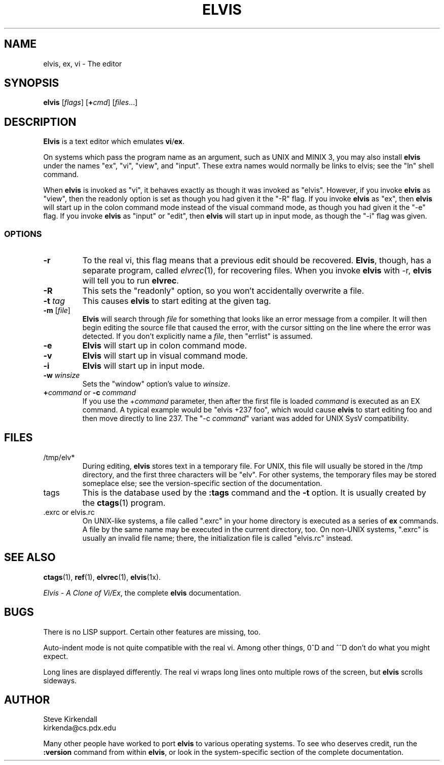 .TH ELVIS 1
.SH NAME
elvis, ex, vi \- The editor
.SH SYNOPSIS
\fBelvis\fP [\fIflags\fP] [\fB+\fP\fIcmd\fP] [\fIfiles\fP...]
.SH DESCRIPTION
\fBElvis\fP is a text editor which emulates \fBvi\fP/\fBex\fP.
.PP
On systems which pass the program name as an argument, such as UNIX and MINIX 3,
you may also install \fBelvis\fP under the names "ex", "vi", "view", and "input".
These extra names would normally be links to elvis;
see the "ln" shell command.
.PP
When \fBelvis\fP is invoked as "vi",
it behaves exactly as though it was invoked as "elvis".
However, if you invoke \fBelvis\fP as "view",
then the readonly option is set as though you had given it the "-R" flag.
If you invoke \fBelvis\fP as "ex",
then \fBelvis\fP will start up in the colon command mode
instead of the visual command mode,
as though you had given it the "-e" flag.
If you invoke \fBelvis\fP as "input" or "edit",
then \fBelvis\fP will start up in input mode,
as though the "-i" flag was given.
.SS OPTIONS
.IP \fB-r\fP
To the real vi, this flag means that a previous edit should be recovered.
\fBElvis\fP, though, has a separate program, called \fIelvrec\fP(1), for recovering
files.
When you invoke \fBelvis\fP with -r, \fBelvis\fP will tell you to run \fBelvrec\fP.
.IP \fB-R\fP
This sets the "readonly" option,
so you won't accidentally overwrite a file.
.IP "\fB-t\fP \fItag\fP"
This causes \fBelvis\fP to start editing at the given tag.
.IP "\fB-m\fP [\fIfile\fP]"
\fBElvis\fP will search through \fIfile\fP for something that looks like
an error message from a compiler.
It will then begin editing the source file that caused the error,
with the cursor sitting on the line where the error was detected.
If you don't explicitly name a \fIfile\fP, then "errlist" is assumed.
.IP \fB-e\fP
\fBElvis\fP will start up in colon command mode.
.IP \fB-v\fP
\fBElvis\fP will start up in visual command mode.
.IP \fB-i\fP
\fBElvis\fP will start up in input mode.
.IP "\fB-w\fR \fIwinsize\fR"
Sets the "window" option's value to \fIwinsize\fR.
.IP "\fB+\fP\fIcommand\fP or \fB-c\fP \fIcommand\fP"
If you use the +\fIcommand\fP parameter,
then after the first file is loaded
\fIcommand\fP is executed as an EX command.
A typical example would be "elvis +237 foo",
which would cause \fBelvis\fP to start editing foo and
then move directly to line 237.
The "-c \fIcommand\fP" variant was added for UNIX SysV compatibility.
.SH FILES
.IP /tmp/elv*
During editing,
\fBelvis\fP stores text in a temporary file.
For UNIX, this file will usually be stored in the /tmp directory,
and the first three characters will be "elv".
For other systems, the temporary files may be stored someplace else;
see the version-specific section of the documentation.
.IP tags
This is the database used by the \fB:tags\fP command and the \fB-t\fP option.
It is usually created by the \fBctags\fP(1) program.
.IP ".exrc or elvis.rc"
On UNIX-like systems, a file called ".exrc" in your home directory
is executed as a series of \fBex\fR commands.
A file by the same name may be executed in the current directory, too.
On non-UNIX systems, ".exrc" is usually an invalid file name;
there, the initialization file is called "elvis.rc" instead.
.SH "SEE ALSO"
.BR ctags (1),
.BR ref (1),
.BR elvrec (1),
.BR elvis (1x).
.PP
\fIElvis - A Clone of Vi/Ex\fP, the complete \fBelvis\fP documentation.
.SH BUGS
There is no LISP support.
Certain other features are missing, too.
.PP
Auto-indent mode is not quite compatible with the real vi.
Among other things, 0^D and ^^D don't do what you might expect.
.PP
Long lines are displayed differently.
The real vi wraps long lines onto multiple rows of the screen,
but \fBelvis\fP scrolls sideways.
.SH AUTHOR
.nf
Steve Kirkendall
kirkenda@cs.pdx.edu
.fi
.PP
Many other people have worked to port \fBelvis\fP to various operating systems.
To see who deserves credit, run the \fB:version\fP command from within \fBelvis\fP,
or look in the system-specific section of the complete documentation.
.\" ref to virec chnaged to elvrec -- ASW 2004-12-13

